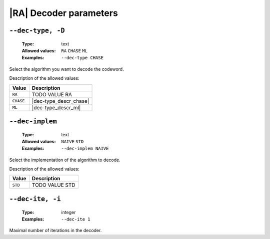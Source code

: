 .. _dec-ra-decoder-parameters:

|RA| Decoder parameters
-----------------------

.. _dec-ra-dec-type:

``--dec-type, -D``
""""""""""""""""""

   :Type: text
   :Allowed values: ``RA`` ``CHASE`` ``ML``
   :Examples: ``--dec-type CHASE``

Select the algorithm you want to decode the codeword.

Description of the allowed values:

+-----------+------------------------+
| Value     | Description            |
+===========+========================+
| ``RA``    | |dec-type_descr_ra|    |
+-----------+------------------------+
| ``CHASE`` | |dec-type_descr_chase| |
+-----------+------------------------+
| ``ML``    | |dec-type_descr_ml|    |
+-----------+------------------------+

.. |dec-type_descr_ra| replace:: TODO VALUE RA
.. |dec-type_descr_chase| replace:: See the common :ref:`dec-common-dec-type`
   parameter.
.. |dec-type_descr_ml| replace:: See the common :ref:`dec-common-dec-type`
   parameter.

.. _dec-ra-dec-implem:

``--dec-implem``
""""""""""""""""

   :Type: text
   :Allowed values: ``NAIVE`` ``STD``
   :Examples: ``--dec-implem NAIVE``

Select the implementation of the algorithm to decode.

Description of the allowed values:

+-----------+--------------------------+
| Value     | Description              |
+===========+==========================+
| ``STD``   | |dec-implem_descr_std|   |
+-----------+--------------------------+

.. |dec-implem_descr_std| replace:: TODO VALUE STD

.. _dec-ra-dec-ite:

``--dec-ite, -i``
"""""""""""""""""

   :Type: integer
   :Examples: ``--dec-ite 1``

Maximal number of iterations in the decoder.